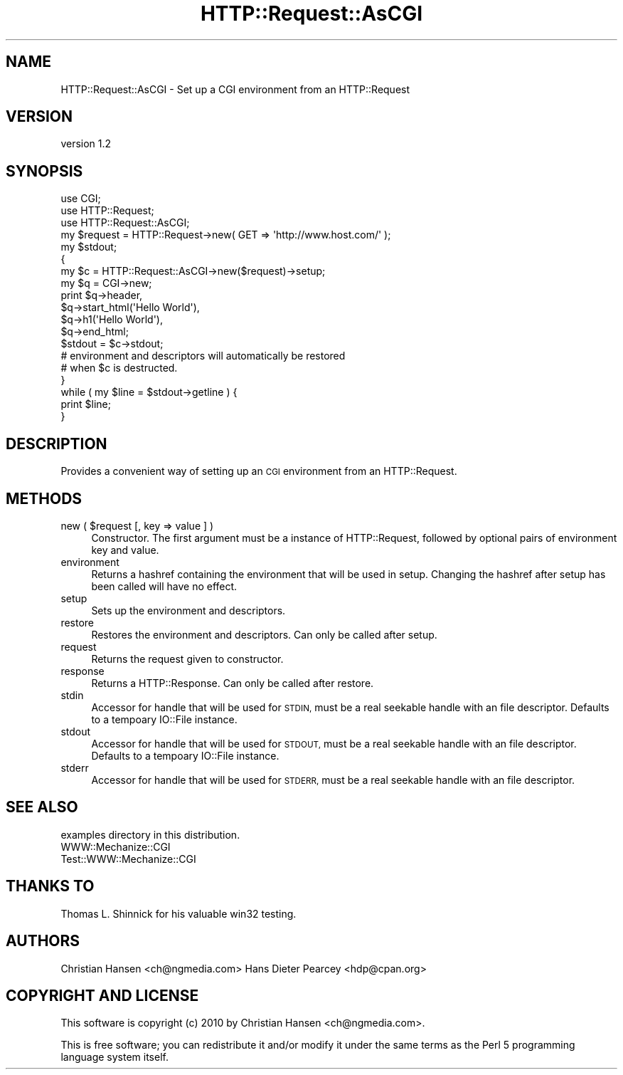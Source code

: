 .\" Automatically generated by Pod::Man 4.09 (Pod::Simple 3.35)
.\"
.\" Standard preamble:
.\" ========================================================================
.de Sp \" Vertical space (when we can't use .PP)
.if t .sp .5v
.if n .sp
..
.de Vb \" Begin verbatim text
.ft CW
.nf
.ne \\$1
..
.de Ve \" End verbatim text
.ft R
.fi
..
.\" Set up some character translations and predefined strings.  \*(-- will
.\" give an unbreakable dash, \*(PI will give pi, \*(L" will give a left
.\" double quote, and \*(R" will give a right double quote.  \*(C+ will
.\" give a nicer C++.  Capital omega is used to do unbreakable dashes and
.\" therefore won't be available.  \*(C` and \*(C' expand to `' in nroff,
.\" nothing in troff, for use with C<>.
.tr \(*W-
.ds C+ C\v'-.1v'\h'-1p'\s-2+\h'-1p'+\s0\v'.1v'\h'-1p'
.ie n \{\
.    ds -- \(*W-
.    ds PI pi
.    if (\n(.H=4u)&(1m=24u) .ds -- \(*W\h'-12u'\(*W\h'-12u'-\" diablo 10 pitch
.    if (\n(.H=4u)&(1m=20u) .ds -- \(*W\h'-12u'\(*W\h'-8u'-\"  diablo 12 pitch
.    ds L" ""
.    ds R" ""
.    ds C` ""
.    ds C' ""
'br\}
.el\{\
.    ds -- \|\(em\|
.    ds PI \(*p
.    ds L" ``
.    ds R" ''
.    ds C`
.    ds C'
'br\}
.\"
.\" Escape single quotes in literal strings from groff's Unicode transform.
.ie \n(.g .ds Aq \(aq
.el       .ds Aq '
.\"
.\" If the F register is >0, we'll generate index entries on stderr for
.\" titles (.TH), headers (.SH), subsections (.SS), items (.Ip), and index
.\" entries marked with X<> in POD.  Of course, you'll have to process the
.\" output yourself in some meaningful fashion.
.\"
.\" Avoid warning from groff about undefined register 'F'.
.de IX
..
.if !\nF .nr F 0
.if \nF>0 \{\
.    de IX
.    tm Index:\\$1\t\\n%\t"\\$2"
..
.    if !\nF==2 \{\
.        nr % 0
.        nr F 2
.    \}
.\}
.\" ========================================================================
.\"
.IX Title "HTTP::Request::AsCGI 3pm"
.TH HTTP::Request::AsCGI 3pm "2010-01-12" "perl v5.26.1" "User Contributed Perl Documentation"
.\" For nroff, turn off justification.  Always turn off hyphenation; it makes
.\" way too many mistakes in technical documents.
.if n .ad l
.nh
.SH "NAME"
HTTP::Request::AsCGI \- Set up a CGI environment from an HTTP::Request
.SH "VERSION"
.IX Header "VERSION"
version 1.2
.SH "SYNOPSIS"
.IX Header "SYNOPSIS"
.Vb 3
\&    use CGI;
\&    use HTTP::Request;
\&    use HTTP::Request::AsCGI;
\&
\&    my $request = HTTP::Request\->new( GET => \*(Aqhttp://www.host.com/\*(Aq );
\&    my $stdout;
\&
\&    {
\&        my $c = HTTP::Request::AsCGI\->new($request)\->setup;
\&        my $q = CGI\->new;
\&
\&        print $q\->header,
\&              $q\->start_html(\*(AqHello World\*(Aq),
\&              $q\->h1(\*(AqHello World\*(Aq),
\&              $q\->end_html;
\&
\&        $stdout = $c\->stdout;
\&
\&        # environment and descriptors will automatically be restored
\&        # when $c is destructed.
\&    }
\&
\&    while ( my $line = $stdout\->getline ) {
\&        print $line;
\&    }
.Ve
.SH "DESCRIPTION"
.IX Header "DESCRIPTION"
Provides a convenient way of setting up an \s-1CGI\s0 environment from an HTTP::Request.
.SH "METHODS"
.IX Header "METHODS"
.ie n .IP "new ( $request [, key => value ] )" 4
.el .IP "new ( \f(CW$request\fR [, key => value ] )" 4
.IX Item "new ( $request [, key => value ] )"
Constructor.  The first argument must be a instance of HTTP::Request, followed
by optional pairs of environment key and value.
.IP "environment" 4
.IX Item "environment"
Returns a hashref containing the environment that will be used in setup.
Changing the hashref after setup has been called will have no effect.
.IP "setup" 4
.IX Item "setup"
Sets up the environment and descriptors.
.IP "restore" 4
.IX Item "restore"
Restores the environment and descriptors. Can only be called after setup.
.IP "request" 4
.IX Item "request"
Returns the request given to constructor.
.IP "response" 4
.IX Item "response"
Returns a HTTP::Response. Can only be called after restore.
.IP "stdin" 4
.IX Item "stdin"
Accessor for handle that will be used for \s-1STDIN,\s0 must be a real seekable
handle with an file descriptor. Defaults to a tempoary IO::File instance.
.IP "stdout" 4
.IX Item "stdout"
Accessor for handle that will be used for \s-1STDOUT,\s0 must be a real seekable
handle with an file descriptor. Defaults to a tempoary IO::File instance.
.IP "stderr" 4
.IX Item "stderr"
Accessor for handle that will be used for \s-1STDERR,\s0 must be a real seekable
handle with an file descriptor.
.SH "SEE ALSO"
.IX Header "SEE ALSO"
.IP "examples directory in this distribution." 4
.IX Item "examples directory in this distribution."
.PD 0
.IP "WWW::Mechanize::CGI" 4
.IX Item "WWW::Mechanize::CGI"
.IP "Test::WWW::Mechanize::CGI" 4
.IX Item "Test::WWW::Mechanize::CGI"
.PD
.SH "THANKS TO"
.IX Header "THANKS TO"
Thomas L. Shinnick for his valuable win32 testing.
.SH "AUTHORS"
.IX Header "AUTHORS"
Christian Hansen <ch@ngmedia.com>
Hans Dieter Pearcey <hdp@cpan.org>
.SH "COPYRIGHT AND LICENSE"
.IX Header "COPYRIGHT AND LICENSE"
This software is copyright (c) 2010 by Christian Hansen <ch@ngmedia.com>.
.PP
This is free software; you can redistribute it and/or modify it under
the same terms as the Perl 5 programming language system itself.
